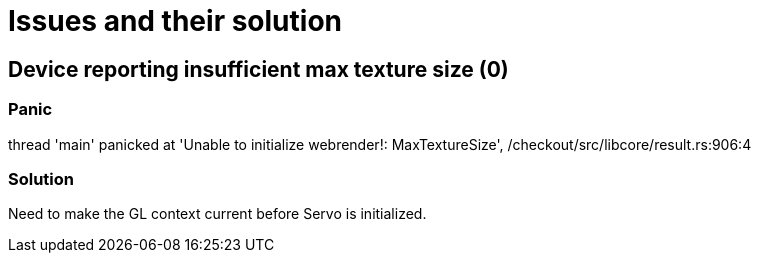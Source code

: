 = Issues and their solution

== Device reporting insufficient max texture size (0)

=== Panic

thread 'main' panicked at 'Unable to initialize webrender!: MaxTextureSize', /checkout/src/libcore/result.rs:906:4

=== Solution

Need to make the GL context current before Servo is initialized.
